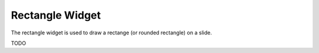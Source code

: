 Rectangle Widget
================

The rectangle widget is used to draw a rectange (or rounded rectangle) on a
slide.

TODO
